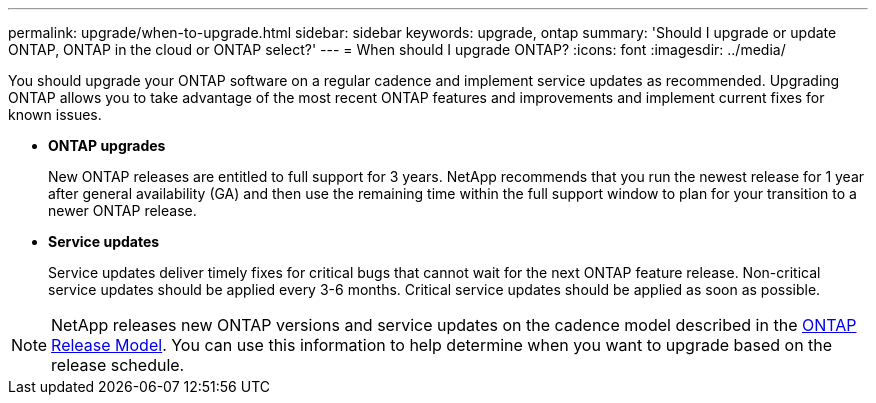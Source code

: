 ---
permalink: upgrade/when-to-upgrade.html
sidebar: sidebar
keywords: upgrade, ontap
summary: 'Should I upgrade or update ONTAP, ONTAP in the cloud or ONTAP select?'
---
= When should I upgrade ONTAP?
:icons: font
:imagesdir: ../media/

[.lead]

You should upgrade your ONTAP software on a regular cadence and implement service updates as recommended.  Upgrading ONTAP allows you to take advantage of the most recent ONTAP features and improvements and implement current fixes for known issues.

* *ONTAP upgrades*
+
New ONTAP releases are entitled to full support for 3 years. NetApp recommends that you run the newest release for 1 year after general availability (GA) and then use the remaining time within the full support window to plan for your transition to a newer ONTAP release. 

* *Service updates*
+
Service updates deliver timely fixes for critical bugs that cannot wait for the next ONTAP feature release. Non-critical service updates should be applied every 3-6 months. Critical service updates should be applied as soon as possible.

NOTE: NetApp releases new ONTAP versions and service updates on the cadence model described in the link:https://mysupport.netapp.com/site/info/ontap-release-model[ONTAP Release Model].  You can use this information to help determine when you want to upgrade based on the release schedule. 

// 2023 Jul 25, Jira 1183
// BURT 1448684, 10 JAN 2022

